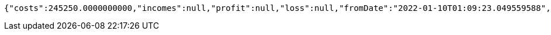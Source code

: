 [source,options="nowrap"]
----
{"costs":245250.0000000000,"incomes":null,"profit":null,"loss":null,"fromDate":"2022-01-10T01:09:23.049559588","toDate":"2022-01-10T01:09:33.169070745"}
----